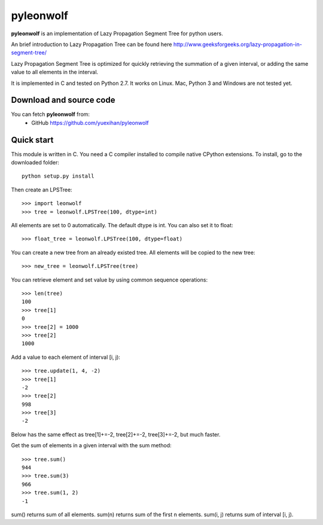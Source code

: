 ========================================================================
                          pyleonwolf
========================================================================

**pyleonwolf** is an implementation of Lazy Propagation Segment Tree for
python users.

An brief introduction to Lazy Propagation Tree can be found here
http://www.geeksforgeeks.org/lazy-propagation-in-segment-tree/

Lazy Propagation Segment Tree is optimized for quickly retrieving the 
summation of a given interval, or  adding the same value to all elements 
in the interval.

It is implemented in C and tested on Python 2.7. It works on Linux. Mac, 
Python 3 and Windows are not tested yet.

Download and source code
========================

You can fetch **pyleonwolf** from:
    - GitHub https://github.com/yuexihan/pyleonwolf

Quick start
===========

This module is written in C. You need a C compiler installed to compile 
native CPython extensions. To install, go to the downloaded folder::

    python setup.py install

Then create an LPSTree::

    >>> import leonwolf
    >>> tree = leonwolf.LPSTree(100, dtype=int)

All elements are set to 0 automatically. The default dtype is int. You 
can also set it to float::

    >>> float_tree = leonwolf.LPSTree(100, dtype=float)

You can create a new tree from an already existed tree. All elements 
will be copied to the new tree::

    >>> new_tree = leonwolf.LPSTree(tree)

You can retrieve element and set value by using common sequence operations::

    >>> len(tree)
    100
    >>> tree[1]
    0
    >>> tree[2] = 1000
    >>> tree[2]
    1000

Add a value to each element of interval [i, j)::

    >>> tree.update(1, 4, -2)
    >>> tree[1]
    -2
    >>> tree[2]
    998
    >>> tree[3]
    -2

Below has the same effect as tree[1]+=-2, tree[2]+=-2, tree[3]+=-2, but much
faster.

Get the sum of elements in a given interval with the sum method::

    >>> tree.sum()
    944
    >>> tree.sum(3)
    966
    >>> tree.sum(1, 2)
    -1

sum() returns sum of all elements. sum(n) returns sum of the first n elements.
sum(i, j) returns sum of interval [i, j).